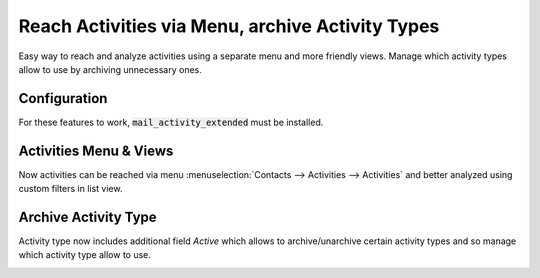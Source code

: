 =================================================
Reach Activities via Menu, archive Activity Types
=================================================

Easy way to reach and analyze activities using a separate menu and more
friendly views. Manage which activity types allow to use by archiving
unnecessary ones.

Configuration
=============

For these features to work, :code:`mail_activity_extended` must be
installed.

Activities Menu & Views
=======================

Now activities can be reached via menu
:menuselection:`Contacts --> Activities --> Activities` and better
analyzed using custom filters in list view.

.. image:: media/activity_extended.png
    :align: center

.. seealso:: :doc:`mail_activity_history`

Archive Activity Type
=====================

Activity type now includes additional field *Active* which allows to
archive/unarchive certain activity types and so manage which activity
type allow to use.

.. image:: media/activity_extended_type_archive.png
    :align: center
